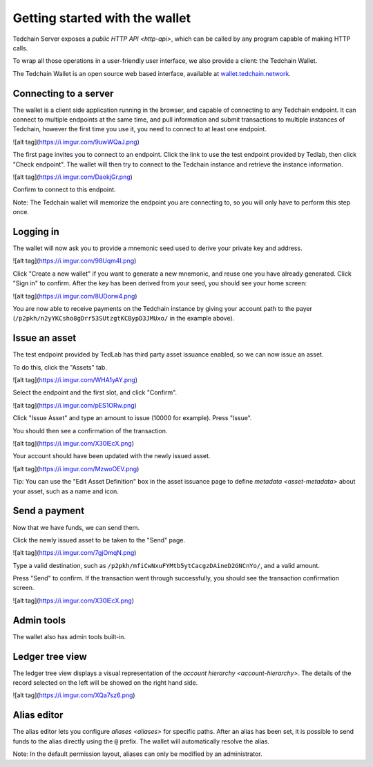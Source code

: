 Getting started with the wallet
===============================

Tedchain Server exposes a `public HTTP API <http-api>`, which can be called by any program capable of making HTTP calls.

To wrap all those operations in a user-friendly user interface, we also provide a client: the Tedchain Wallet.

The Tedchain Wallet is an open source web based interface, available at `wallet.tedchain.network <https://wallet.tedchain.network>`_.

Connecting to a server
----------------------

The wallet is a client side application running in the browser, and capable of connecting to any Tedchain endpoint. It can connect to multiple endpoints at the same time, and pull information and submit transactions to multiple instances of Tedchain, however the first time you use it, you need to connect to at least one endpoint.

![alt tag](https://i.imgur.com/9uwWQaJ.png)

The first page invites you to connect to an endpoint. Click the link to use the test endpoint provided by Tedlab, then click "Check endpoint". The wallet will then try to connect to the Tedchain instance and retrieve the instance information.

![alt tag](https://i.imgur.com/DaokjGr.png)

Confirm to connect to this endpoint.

Note: The Tedchain wallet will memorize the endpoint you are connecting to, so you will only have to perform this step once.

Logging in
----------

The wallet will now ask you to provide a mnemonic seed used to derive your private key and address.

![alt tag](https://i.imgur.com/98Uqm4l.png)

Click "Create a new wallet" if you want to generate a new mnemonic, and reuse one you have already generated. Click "Sign in" to confirm. After the key has been derived from your seed, you should see your home screen:

![alt tag](https://i.imgur.com/8UDorw4.png)

You are now able to receive payments on the Tedchain instance by giving your account path to the payer (``/p2pkh/n2yYKCsho8gDrr53SUtzgtKCBypD3JMUxo/`` in the example above).

Issue an asset
--------------

The test endpoint provided by TedLab has third party asset issuance enabled, so we can now issue an asset.

To do this, click the "Assets" tab.

![alt tag](https://i.imgur.com/WHA1yAY.png)

Select the endpoint and the first slot, and click "Confirm".

![alt tag](https://i.imgur.com/pES1ORw.png)
   
Click "Issue Asset" and type an amount to issue (10000 for example). Press "Issue".

You should then see a confirmation of the transaction.

![alt tag](https://i.imgur.com/X30lEcX.png)
   
Your account should have been updated with the newly issued asset.

![alt tag](https://i.imgur.com/MzwoOEV.png)

Tip: You can use the "Edit Asset Definition" box in the asset issuance page to define `metadata <asset-metadata>` about your asset, such as a name and icon.

Send a payment
--------------

Now that we have funds, we can send them.

Click the newly issued asset to be taken to the "Send" page.

![alt tag](https://i.imgur.com/7gjOmqN.png)
   
Type a valid destination, such as ``/p2pkh/mfiCwNxuFYMtb5ytCacgzDAineD2GNCnYo/``, and a valid amount.

Press "Send" to confirm. If the transaction went through successfully, you should see the transaction confirmation screen.

![alt tag](https://i.imgur.com/X30lEcX.png)

Admin tools
-----------

The wallet also has admin tools built-in.

Ledger tree view
----------

The ledger tree view displays a visual representation of the `account hierarchy <account-hierarchy>`. The details of the record selected on the left will be showed on the right hand side.

![alt tag](https://i.imgur.com/XQa7sz6.png)

Alias editor
----------

The alias editor lets you configure `aliases <aliases>` for specific paths. After an alias has been set, it is possible to send funds to the alias directly using the ``@`` prefix. The wallet will automatically resolve the alias.

Note: In the default permission layout, aliases can only be modified by an administrator.